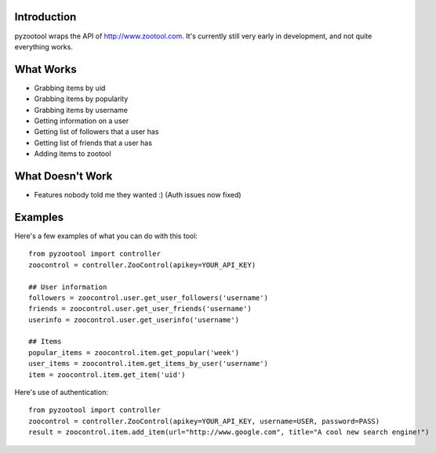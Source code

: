 Introduction
=====================

pyzootool wraps the API of http://www.zootool.com. It's currently still very early in development, and not quite everything works.

What Works 
=====================

- Grabbing items by uid
- Grabbing items by popularity
- Grabbing items by username
- Getting information on a user
- Getting list of followers that a user has
- Getting list of friends that a user has
- Adding items to zootool

What Doesn't Work
=====================

- Features nobody told me they wanted :) (Auth issues now fixed)

Examples
=====================

Here's a few examples of what you can do with this tool::

	from pyzootool import controller
	zoocontrol = controller.ZooControl(apikey=YOUR_API_KEY)
	
	## User information
	followers = zoocontrol.user.get_user_followers('username')
	friends = zoocontrol.user.get_user_friends('username')
	userinfo = zoocontrol.user.get_userinfo('username')
	
	## Items
	popular_items = zoocontrol.item.get_popular('week')
	user_items = zoocontrol.item.get_items_by_user('username')
	item = zoocontrol.item.get_item('uid')
	
Here's use of authentication::

	from pyzootool import controller
	zoocontrol = controller.ZooControl(apikey=YOUR_API_KEY, username=USER, password=PASS)
	result = zoocontrol.item.add_item(url="http://www.google.com", title="A cool new search engine!")
	
